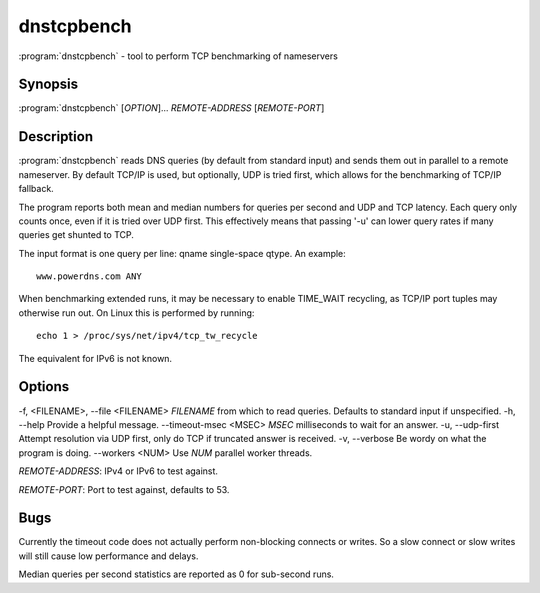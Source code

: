 dnstcpbench
===========

:program:`dnstcpbench` - tool to perform TCP benchmarking of nameservers

Synopsis
--------

:program:`dnstcpbench` [*OPTION*]... *REMOTE-ADDRESS* [*REMOTE-PORT*]

Description
-----------

:program:`dnstcpbench` reads DNS queries (by default from standard input) and
sends them out in parallel to a remote nameserver. By default TCP/IP is
used, but optionally, UDP is tried first, which allows for the
benchmarking of TCP/IP fallback.

The program reports both mean and median numbers for queries per second
and UDP and TCP latency. Each query only counts once, even if it is
tried over UDP first. This effectively means that passing '-u' can lower
query rates if many queries get shunted to TCP.

The input format is one query per line: qname single-space qtype. An
example::

  www.powerdns.com ANY

When benchmarking extended runs, it may be necessary to enable
TIME\_WAIT recycling, as TCP/IP port tuples may otherwise run out. On
Linux this is performed by running::

  echo 1 > /proc/sys/net/ipv4/tcp_tw_recycle

The equivalent for IPv6 is not known.

Options
-------

-f, <FILENAME>, --file <FILENAME>       *FILENAME* from which to read queries. Defaults to standard input if unspecified.
-h, --help                              Provide a helpful message.
--timeout-msec <MSEC>                   *MSEC* milliseconds to wait for an answer.
-u, --udp-first                         Attempt resolution via UDP first, only do TCP if truncated answer is received.
-v, --verbose                           Be wordy on what the program is doing.
--workers <NUM>                         Use *NUM* parallel worker threads.

*REMOTE-ADDRESS*: IPv4 or IPv6 to test against.

*REMOTE-PORT*: Port to test against, defaults to 53.

Bugs
----

Currently the timeout code does not actually perform non-blocking
connects or writes. So a slow connect or slow writes will still cause
low performance and delays.

Median queries per second statistics are reported as 0 for sub-second
runs.
